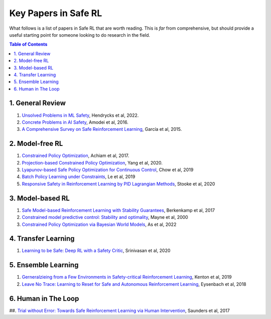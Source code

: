 =====================
Key Papers in Safe RL
=====================

What follows is a list of papers in Safe RL that are worth reading. This is *far* from comprehensive, but should provide a useful starting point for someone looking to do research in the field.

.. contents:: Table of Contents
    :depth: 2
    

1. General Review
=================

#. `Unsolved Problems in ML Safety <https://arxiv.org/pdf/2109.13916.pdf>`_, Hendrycks et al, 2022.
#. `Concrete Problems in AI Safety <https://arxiv.org/pdf/1606.06565.pdf>`_, Amodei et al, 2016.
#. `A Comprehensive Survey on Safe Reinforcement Learning <https://www.jmlr.org/papers/volume16/garcia15a/garcia15a.pdf>`_, García et al, 2015.


2. Model-free RL
================

#. `Constrained Policy Optimization <http://proceedings.mlr.press/v70/achiam17a/achiam17a.pdf>`_, Achiam et al, 2017.

#. `Projection-based Constrained Policy Optimization <https://openreview.net/pdf?id=rke3TJrtPS>`_, Yang et al, 2020.

#. `Lyapunov-based Safe Policy Optimization for Continuous Control <https://openreview.net/pdf?id=SJgUYBVLsN>`_, Chow et al, 2019

#. `Batch Policy Learning under Constraints <http://proceedings.mlr.press/v97/le19a/le19a.pdf>`_, Le et al, 2019 

#. `Responsive Safety in Reinforcement Learning by PID Lagrangian Methods <http://proceedings.mlr.press/v119/stooke20a/stooke20a.pdf>`_, Stooke et al, 2020


3. Model-based RL
=================

#. `Safe Model-based Reinforcement Learning with Stability Guarantees <https://proceedings.neurips.cc/paper/2017/file/766ebcd59621e305170616ba3d3dac32-Paper.pdf>`_, Berkenkamp et al, 2017 

#. `Constrained model predictive control: Stability and optimality <https://citeseerx.ist.psu.edu/viewdoc/download?doi=10.1.1.231.3109&rep=rep1&type=pdf>`_, Mayne et al, 2000

#. `Constrained Policy Optimization via Bayesian World Models <https://arxiv.org/pdf/2201.09802.pdf>`_, As et al, 2022

4. Transfer Learning
====================

#. `Learning to be Safe: Deep RL with a Safety Critic <https://arxiv.org/pdf/2010.14603.pdf>`_, Srinivasan et al, 2020

5. Ensemble Learning
====================

#. `Gerneralzieing from a Few Environments in Safety-critical Reinforcement Learning <https://arxiv.org/pdf/1907.01475.pdf>`_, Kenton et al, 2019

#. `Leave No Trace: Learning to Reset for Safe and Autonomous Reinforcement Learning <https://openreview.net/pdf?id=S1vuO-bCW>`_, Eysenbach et al, 2018

6. Human in The Loop
====================

##. `Trial without Error: Towards Safe Reinforcement Learning via Human Intervention <http://arxiv.org/abs/1707.05173>`_, Saunders et al, 2017
